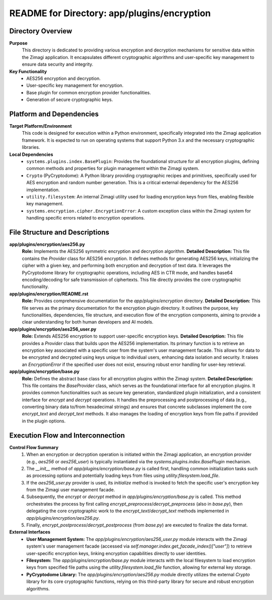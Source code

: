 =====================================================
README for Directory: app/plugins/encryption
=====================================================

Directory Overview
------------------

**Purpose**
   This directory is dedicated to providing various encryption and decryption mechanisms for sensitive data within the Zimagi application. It encapsulates different cryptographic algorithms and user-specific key management to ensure data security and integrity.

**Key Functionality**
   *   AES256 encryption and decryption.
   *   User-specific key management for encryption.
   *   Base plugin for common encryption provider functionalities.
   *   Generation of secure cryptographic keys.

Platform and Dependencies
-------------------------

**Target Platform/Environment**
   This code is designed for execution within a Python environment, specifically integrated into the Zimagi application framework. It is expected to run on operating systems that support Python 3.x and the necessary cryptographic libraries.

**Local Dependencies**
   *   ``systems.plugins.index.BasePlugin``: Provides the foundational structure for all encryption plugins, defining common methods and properties for plugin management within the Zimagi system.
   *   ``Crypto`` (PyCryptodome): A Python library providing cryptographic recipes and primitives, specifically used for AES encryption and random number generation. This is a critical external dependency for the AES256 implementation.
   *   ``utility.filesystem``: An internal Zimagi utility used for loading encryption keys from files, enabling flexible key management.
   *   ``systems.encryption.cipher.EncryptionError``: A custom exception class within the Zimagi system for handling specific errors related to encryption operations.

File Structure and Descriptions
-------------------------------

**app/plugins/encryption/aes256.py**
     **Role:** Implements the AES256 symmetric encryption and decryption algorithm.
     **Detailed Description:** This file contains the `Provider` class for AES256 encryption. It defines methods for generating AES256 keys, initializing the cipher with a given key, and performing both encryption and decryption of text data. It leverages the PyCryptodome library for cryptographic operations, including AES in CTR mode, and handles base64 encoding/decoding for safe transmission of ciphertexts. This file directly provides the core cryptographic functionality.

**app/plugins/encryption/README.rst**
     **Role:** Provides comprehensive documentation for the `app/plugins/encryption` directory.
     **Detailed Description:** This file serves as the primary documentation for the encryption plugin directory. It outlines the purpose, key functionalities, dependencies, file structure, and execution flow of the encryption components, aiming to provide a clear understanding for both human developers and AI models.

**app/plugins/encryption/aes256_user.py**
     **Role:** Extends AES256 encryption to support user-specific encryption keys.
     **Detailed Description:** This file provides a `Provider` class that builds upon the AES256 implementation. Its primary function is to retrieve an encryption key associated with a specific user from the system's user management facade. This allows for data to be encrypted and decrypted using keys unique to individual users, enhancing data isolation and security. It raises an `EncryptionError` if the specified user does not exist, ensuring robust error handling for user-key retrieval.

**app/plugins/encryption/base.py**
     **Role:** Defines the abstract base class for all encryption plugins within the Zimagi system.
     **Detailed Description:** This file contains the `BaseProvider` class, which serves as the foundational interface for all encryption plugins. It provides common functionalities such as secure key generation, standardized plugin initialization, and a consistent interface for `encrypt` and `decrypt` operations. It handles the preprocessing and postprocessing of data (e.g., converting binary data to/from hexadecimal strings) and ensures that concrete subclasses implement the core `encrypt_text` and `decrypt_text` methods. It also manages the loading of encryption keys from file paths if provided in the plugin options.

Execution Flow and Interconnection
----------------------------------

**Control Flow Summary**
   1.  When an encryption or decryption operation is initiated within the Zimagi application, an encryption provider (e.g., `aes256` or `aes256_user`) is typically instantiated via the `systems.plugins.index.BasePlugin` mechanism.
   2.  The `__init__` method of `app/plugins/encryption/base.py` is called first, handling common initialization tasks such as processing options and potentially loading keys from files using `utility.filesystem.load_file`.
   3.  If the `aes256_user.py` provider is used, its `initialize` method is invoked to fetch the specific user's encryption key from the Zimagi user management facade.
   4.  Subsequently, the `encrypt` or `decrypt` method in `app/plugins/encryption/base.py` is called. This method orchestrates the process by first calling `encrypt_preprocess`/`decrypt_preprocess` (also in `base.py`), then delegating the core cryptographic work to the `encrypt_text`/`decrypt_text` methods implemented in `app/plugins/encryption/aes256.py`.
   5.  Finally, `encrypt_postprocess`/`decrypt_postprocess` (from `base.py`) are executed to finalize the data format.

**External Interfaces**
   *   **User Management System:** The `app/plugins/encryption/aes256_user.py` module interacts with the Zimagi system's user management facade (accessed via `self.manager.index.get_facade_index()["user"]`) to retrieve user-specific encryption keys, linking encryption capabilities directly to user identities.
   *   **Filesystem:** The `app/plugins/encryption/base.py` module interacts with the local filesystem to load encryption keys from specified file paths using the `utility.filesystem.load_file` function, allowing for external key storage.
   *   **PyCryptodome Library:** The `app/plugins/encryption/aes256.py` module directly utilizes the external `Crypto` library for its core cryptographic functions, relying on this third-party library for secure and robust encryption algorithms.
